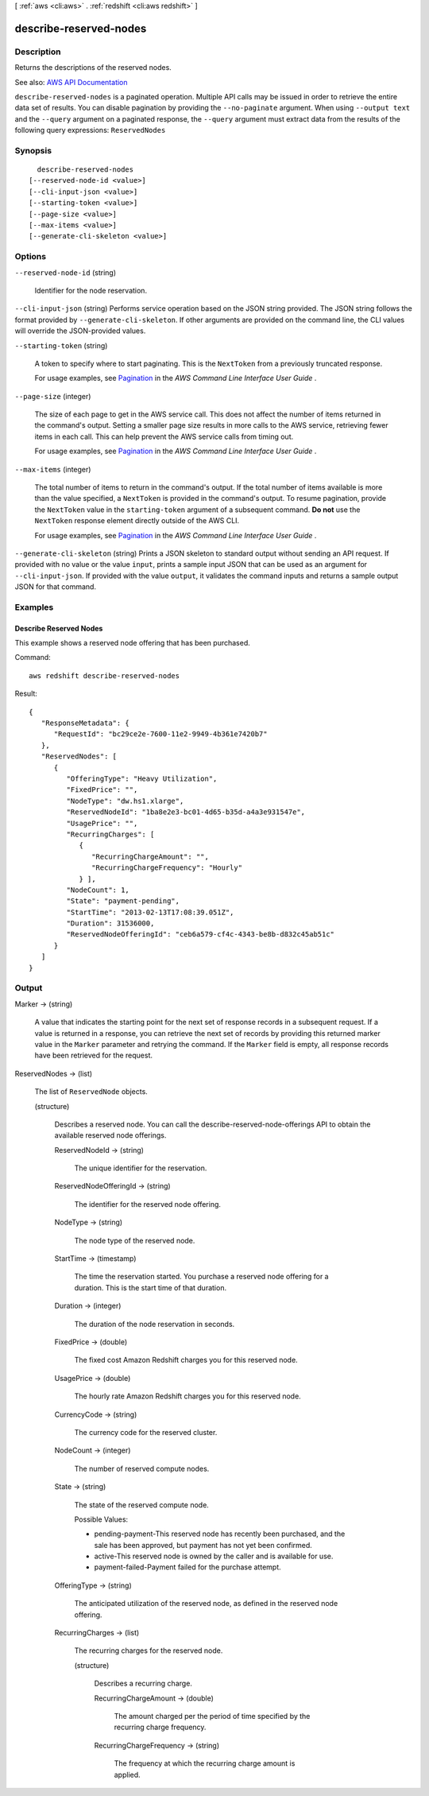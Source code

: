 [ :ref:`aws <cli:aws>` . :ref:`redshift <cli:aws redshift>` ]

.. _cli:aws redshift describe-reserved-nodes:


***********************
describe-reserved-nodes
***********************



===========
Description
===========



Returns the descriptions of the reserved nodes.



See also: `AWS API Documentation <https://docs.aws.amazon.com/goto/WebAPI/redshift-2012-12-01/DescribeReservedNodes>`_


``describe-reserved-nodes`` is a paginated operation. Multiple API calls may be issued in order to retrieve the entire data set of results. You can disable pagination by providing the ``--no-paginate`` argument.
When using ``--output text`` and the ``--query`` argument on a paginated response, the ``--query`` argument must extract data from the results of the following query expressions: ``ReservedNodes``


========
Synopsis
========

::

    describe-reserved-nodes
  [--reserved-node-id <value>]
  [--cli-input-json <value>]
  [--starting-token <value>]
  [--page-size <value>]
  [--max-items <value>]
  [--generate-cli-skeleton <value>]




=======
Options
=======

``--reserved-node-id`` (string)


  Identifier for the node reservation.

  

``--cli-input-json`` (string)
Performs service operation based on the JSON string provided. The JSON string follows the format provided by ``--generate-cli-skeleton``. If other arguments are provided on the command line, the CLI values will override the JSON-provided values.

``--starting-token`` (string)
 

  A token to specify where to start paginating. This is the ``NextToken`` from a previously truncated response.

   

  For usage examples, see `Pagination <https://docs.aws.amazon.com/cli/latest/userguide/pagination.html>`_ in the *AWS Command Line Interface User Guide* .

   

``--page-size`` (integer)
 

  The size of each page to get in the AWS service call. This does not affect the number of items returned in the command's output. Setting a smaller page size results in more calls to the AWS service, retrieving fewer items in each call. This can help prevent the AWS service calls from timing out.

   

  For usage examples, see `Pagination <https://docs.aws.amazon.com/cli/latest/userguide/pagination.html>`_ in the *AWS Command Line Interface User Guide* .

   

``--max-items`` (integer)
 

  The total number of items to return in the command's output. If the total number of items available is more than the value specified, a ``NextToken`` is provided in the command's output. To resume pagination, provide the ``NextToken`` value in the ``starting-token`` argument of a subsequent command. **Do not** use the ``NextToken`` response element directly outside of the AWS CLI.

   

  For usage examples, see `Pagination <https://docs.aws.amazon.com/cli/latest/userguide/pagination.html>`_ in the *AWS Command Line Interface User Guide* .

   

``--generate-cli-skeleton`` (string)
Prints a JSON skeleton to standard output without sending an API request. If provided with no value or the value ``input``, prints a sample input JSON that can be used as an argument for ``--cli-input-json``. If provided with the value ``output``, it validates the command inputs and returns a sample output JSON for that command.



========
Examples
========

Describe Reserved Nodes
-----------------------

This example shows a reserved node offering that has been purchased.

Command::

   aws redshift describe-reserved-nodes

Result::

    {
       "ResponseMetadata": {
          "RequestId": "bc29ce2e-7600-11e2-9949-4b361e7420b7"
       },
       "ReservedNodes": [
          {
             "OfferingType": "Heavy Utilization",
             "FixedPrice": "",
             "NodeType": "dw.hs1.xlarge",
             "ReservedNodeId": "1ba8e2e3-bc01-4d65-b35d-a4a3e931547e",
             "UsagePrice": "",
             "RecurringCharges": [
                {
                   "RecurringChargeAmount": "",
                   "RecurringChargeFrequency": "Hourly"
                } ],
             "NodeCount": 1,
             "State": "payment-pending",
             "StartTime": "2013-02-13T17:08:39.051Z",
             "Duration": 31536000,
             "ReservedNodeOfferingId": "ceb6a579-cf4c-4343-be8b-d832c45ab51c"
          }
       ]
    }



======
Output
======

Marker -> (string)

  

  A value that indicates the starting point for the next set of response records in a subsequent request. If a value is returned in a response, you can retrieve the next set of records by providing this returned marker value in the ``Marker`` parameter and retrying the command. If the ``Marker`` field is empty, all response records have been retrieved for the request. 

  

  

ReservedNodes -> (list)

  

  The list of ``ReservedNode`` objects.

  

  (structure)

    

    Describes a reserved node. You can call the  describe-reserved-node-offerings API to obtain the available reserved node offerings. 

    

    ReservedNodeId -> (string)

      

      The unique identifier for the reservation.

      

      

    ReservedNodeOfferingId -> (string)

      

      The identifier for the reserved node offering.

      

      

    NodeType -> (string)

      

      The node type of the reserved node.

      

      

    StartTime -> (timestamp)

      

      The time the reservation started. You purchase a reserved node offering for a duration. This is the start time of that duration.

      

      

    Duration -> (integer)

      

      The duration of the node reservation in seconds.

      

      

    FixedPrice -> (double)

      

      The fixed cost Amazon Redshift charges you for this reserved node.

      

      

    UsagePrice -> (double)

      

      The hourly rate Amazon Redshift charges you for this reserved node.

      

      

    CurrencyCode -> (string)

      

      The currency code for the reserved cluster.

      

      

    NodeCount -> (integer)

      

      The number of reserved compute nodes.

      

      

    State -> (string)

      

      The state of the reserved compute node.

       

      Possible Values:

       

       
      * pending-payment-This reserved node has recently been purchased, and the sale has been approved, but payment has not yet been confirmed. 
       
      * active-This reserved node is owned by the caller and is available for use. 
       
      * payment-failed-Payment failed for the purchase attempt. 
       

      

      

    OfferingType -> (string)

      

      The anticipated utilization of the reserved node, as defined in the reserved node offering.

      

      

    RecurringCharges -> (list)

      

      The recurring charges for the reserved node.

      

      (structure)

        

        Describes a recurring charge.

        

        RecurringChargeAmount -> (double)

          

          The amount charged per the period of time specified by the recurring charge frequency.

          

          

        RecurringChargeFrequency -> (string)

          

          The frequency at which the recurring charge amount is applied.

          

          

        

      

    

  

